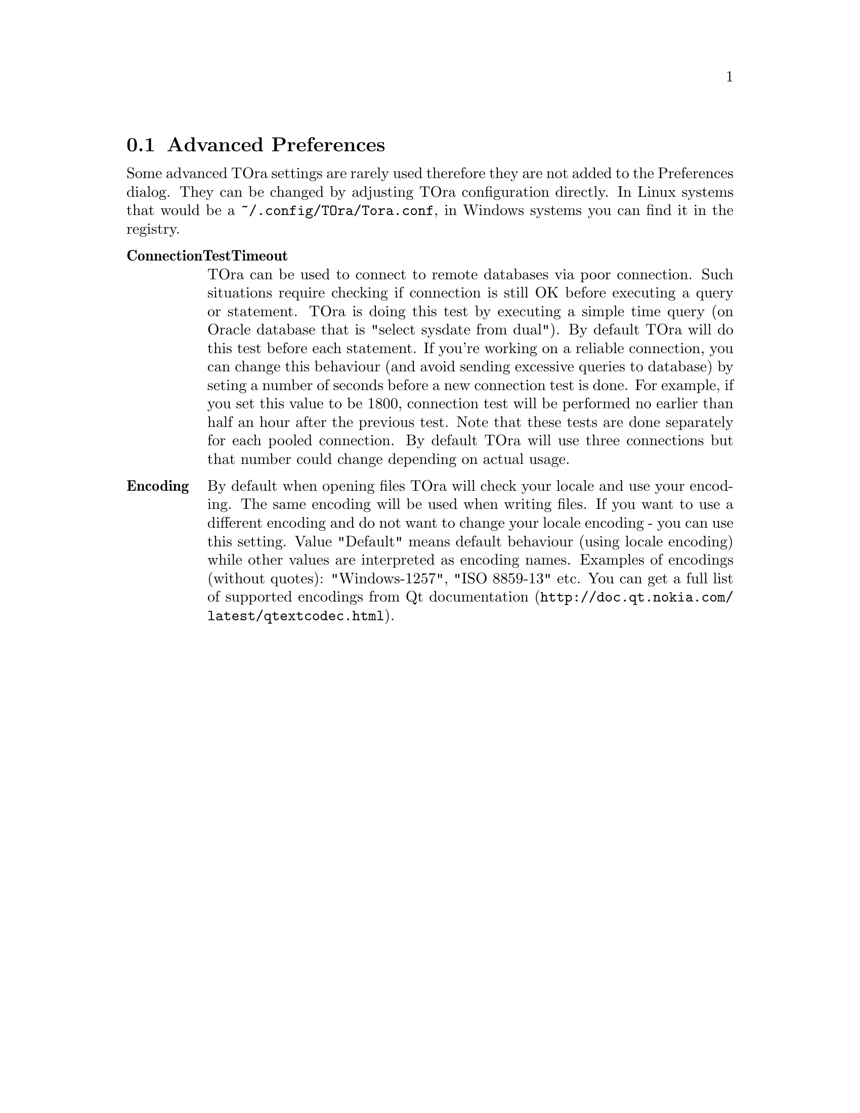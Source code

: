 @node  advancedpreferences
@section Advanced Preferences
@cindex Advanced Preferences

Some advanced TOra settings are rarely used therefore they are not added to the Preferences dialog. They can be changed by adjusting TOra configuration directly. In Linux systems that would be a @env{~/.config/TOra/Tora.conf}, in Windows systems you can find it in the registry.

@table @asis
@item @strong{ConnectionTestTimeout}
    TOra can be used to connect to remote databases via poor connection. Such situations require checking if connection is still OK before executing a query or statement. TOra is doing this test by executing a simple time query (on Oracle database that is "select sysdate from dual"). By default TOra will do this test before each statement. If you're working on a reliable connection, you can change this behaviour (and avoid sending excessive queries to database) by seting a number of seconds before a new connection test is done. For example, if you set this value to be 1800, connection test will be performed no earlier than half an hour after the previous test. Note that these tests are done separately for each pooled connection. By default TOra will use three connections but that number could change depending on actual usage.
@item @strong{Encoding}
    By default when opening files TOra will check your locale and use your encoding. The same encoding will be used when writing files. If you want to use a different encoding and do not want to change your locale encoding - you can use this setting. Value "Default" means default behaviour (using locale encoding) while other values are interpreted as encoding names. Examples of encodings (without quotes): "Windows-1257", "ISO 8859-13" etc. You can get a full list of supported encodings from @uref{http://doc.qt.nokia.com/latest/qtextcodec.html,Qt documentation}.
@end table

